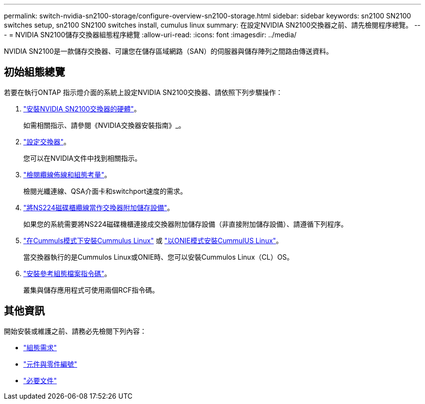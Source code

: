 ---
permalink: switch-nvidia-sn2100-storage/configure-overview-sn2100-storage.html 
sidebar: sidebar 
keywords: sn2100 SN2100 switches setup, sn2100 SN2100 switches install, cumulus linux 
summary: 在設定NVIDIA SN2100交換器之前、請先檢閱程序總覽。 
---
= NVIDIA SN2100儲存交換器組態程序總覽
:allow-uri-read: 
:icons: font
:imagesdir: ../media/


[role="lead"]
NVIDIA SN2100是一款儲存交換器、可讓您在儲存區域網路（SAN）的伺服器與儲存陣列之間路由傳送資料。



== 初始組態總覽

若要在執行ONTAP 指示燈介面的系統上設定NVIDIA SN2100交換器、請依照下列步驟操作：

. link:install-hardware-sn2100-storage.html["安裝NVIDIA SN2100交換器的硬體"]。
+
如需相關指示、請參閱《NVIDIA交換器安裝指南》_。

. link:configure-sn2100-storage.html["設定交換器"]。
+
您可以在NVIDIA文件中找到相關指示。

. link:cabling-considerations-sn2100-storage.html["檢閱纜線佈線和組態考量"]。
+
檢閱光纖連線、QSA介面卡和switchport速度的需求。

. link:install-cable-shelves-sn2100-storage.html["將NS224磁碟櫃纜線當作交換器附加儲存設備"]。
+
如果您的系統需要將NS224磁碟機櫃連接成交換器附加儲存設備（非直接附加儲存設備）、請遵循下列程序。

. link:install-cumulus-mode-sn2100-storage.html["在Cummuls模式下安裝Cummulus Linux"] 或 link:install-onie-mode-sn2100-storage.html["以ONIE模式安裝CummulUS Linux"]。
+
當交換器執行的是Cummulos Linux或ONIE時、您可以安裝Cummulos Linux（CL）OS。

. link:install-rcf-sn2100-storage.html["安裝參考組態檔案指令碼"]。
+
叢集與儲存應用程式可使用兩個RCF指令碼。





== 其他資訊

開始安裝或維護之前、請務必先檢閱下列內容：

* link:configure-reqs-sn2100-storage.html["組態需求"]
* link:components-sn2100-storage.html["元件與零件編號"]
* link:required-documentation-sn2100-storage.html["必要文件"]

